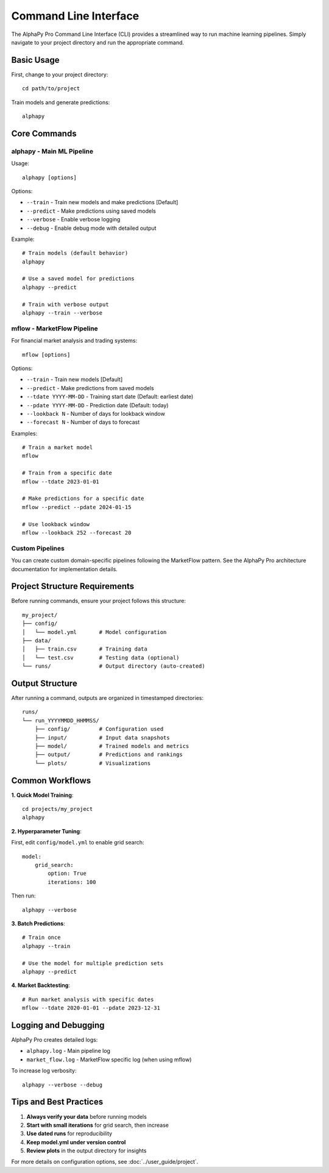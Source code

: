 Command Line Interface
======================

The AlphaPy Pro Command Line Interface (CLI) provides a streamlined way
to run machine learning pipelines. Simply navigate to your project
directory and run the appropriate command.

Basic Usage
-----------

First, change to your project directory::

    cd path/to/project

Train models and generate predictions::

    alphapy

Core Commands
-------------

**alphapy** - Main ML Pipeline
~~~~~~~~~~~~~~~~~~~~~~~~~~~~~~~

Usage::

    alphapy [options]

Options:

* ``--train`` - Train new models and make predictions [Default]
* ``--predict`` - Make predictions using saved models
* ``--verbose`` - Enable verbose logging
* ``--debug`` - Enable debug mode with detailed output

Example::

    # Train models (default behavior)
    alphapy
    
    # Use a saved model for predictions
    alphapy --predict
    
    # Train with verbose output
    alphapy --train --verbose

**mflow** - MarketFlow Pipeline
~~~~~~~~~~~~~~~~~~~~~~~~~~~~~~~

For financial market analysis and trading systems::

    mflow [options]

Options:

* ``--train`` - Train new models [Default]
* ``--predict`` - Make predictions from saved models
* ``--tdate YYYY-MM-DD`` - Training start date (Default: earliest date)
* ``--pdate YYYY-MM-DD`` - Prediction date (Default: today)
* ``--lookback N`` - Number of days for lookback window
* ``--forecast N`` - Number of days to forecast

Examples::

    # Train a market model
    mflow
    
    # Train from a specific date
    mflow --tdate 2023-01-01
    
    # Make predictions for a specific date
    mflow --predict --pdate 2024-01-15
    
    # Use lookback window
    mflow --lookback 252 --forecast 20

**Custom Pipelines**
~~~~~~~~~~~~~~~~~~~

You can create custom domain-specific pipelines following the MarketFlow pattern.
See the AlphaPy Pro architecture documentation for implementation details.

Project Structure Requirements
------------------------------

Before running commands, ensure your project follows this structure::

    my_project/
    ├── config/
    │   └── model.yml       # Model configuration
    ├── data/
    │   ├── train.csv       # Training data
    │   └── test.csv        # Testing data (optional)
    └── runs/               # Output directory (auto-created)

Output Structure
----------------

After running a command, outputs are organized in timestamped directories::

    runs/
    └── run_YYYYMMDD_HHMMSS/
        ├── config/         # Configuration used
        ├── input/          # Input data snapshots
        ├── model/          # Trained models and metrics
        ├── output/         # Predictions and rankings
        └── plots/          # Visualizations

Common Workflows
----------------

**1. Quick Model Training**::

    cd projects/my_project
    alphapy

**2. Hyperparameter Tuning**:

First, edit ``config/model.yml`` to enable grid search::

    model:
        grid_search:
            option: True
            iterations: 100

Then run::

    alphapy --verbose

**3. Batch Predictions**::

    # Train once
    alphapy --train
    
    # Use the model for multiple prediction sets
    alphapy --predict

**4. Market Backtesting**::

    # Run market analysis with specific dates
    mflow --tdate 2020-01-01 --pdate 2023-12-31

Logging and Debugging
---------------------

AlphaPy Pro creates detailed logs:

* ``alphapy.log`` - Main pipeline log
* ``market_flow.log`` - MarketFlow specific log (when using mflow)

To increase log verbosity::

    alphapy --verbose --debug

Tips and Best Practices
-----------------------

1. **Always verify your data** before running models
2. **Start with small iterations** for grid search, then increase
3. **Use dated runs** for reproducibility
4. **Keep model.yml under version control**
5. **Review plots** in the output directory for insights

For more details on configuration options, see :doc:`../user_guide/project`.